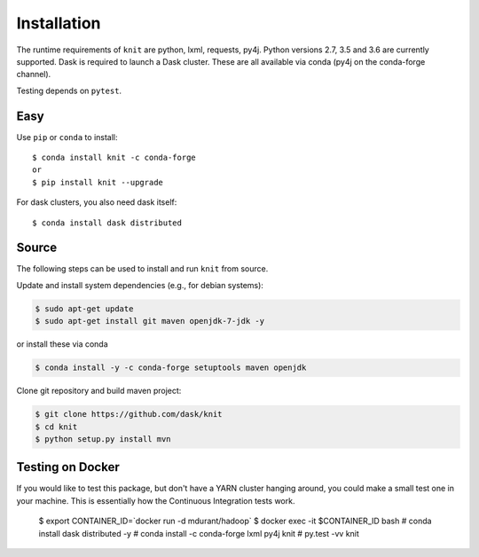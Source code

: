 Installation
============

The runtime requirements of ``knit`` are python, lxml, requests, py4j. Python versions
2.7, 3.5 and 3.6 are currently supported. Dask is required
to launch a Dask cluster. These are all available via conda (py4j on the conda-forge channel).

Testing depends on ``pytest``.

Easy
~~~~

Use ``pip`` or ``conda`` to install::

   $ conda install knit -c conda-forge
   or
   $ pip install knit --upgrade


For dask clusters, you also need dask itself::

   $ conda install dask distributed

Source
~~~~~~

The following steps can be used to install and run ``knit`` from source.

Update and install system dependencies (e.g., for debian systems):

.. code-block:: bash

   $ sudo apt-get update
   $ sudo apt-get install git maven openjdk-7-jdk -y

or install these via conda

.. code-block:: bash

   $ conda install -y -c conda-forge setuptools maven openjdk

Clone git repository and build maven project:

.. code-block:: bash

   $ git clone https://github.com/dask/knit
   $ cd knit
   $ python setup.py install mvn

Testing on Docker
~~~~~~~~~~~~~~~~~

If you would like to test this package, but don't have a YARN cluster hanging around, you
could make a small test one in your machine. This is essentially how the Continuous Integration tests
work.

   $ export CONTAINER_ID=`docker run -d mdurant/hadoop`
   $ docker exec -it $CONTAINER_ID bash
   # conda install dask distributed -y
   # conda install -c conda-forge lxml py4j knit
   # py.test -vv knit